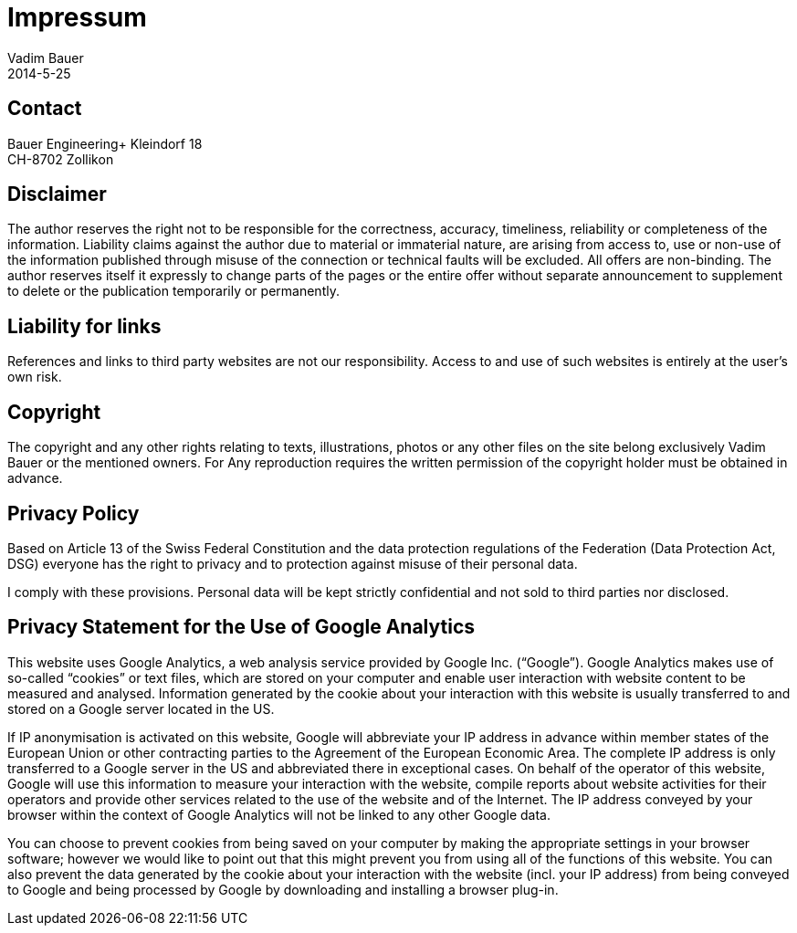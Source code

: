 = Impressum
Vadim Bauer
2014-5-25
:jbake-type: page
:jbake-status: published
:idprefix:
:meta_keywords: Konik Legal Notice
:meta_description:  Information disclosure about the publisher.
:meta_robots: noindex, nofollow

== Contact

Bauer Engineering+
Kleindorf 18 +
CH-8702 Zollikon +
 
== Disclaimer

The author reserves the right not to be responsible for the correctness, accuracy, timeliness, reliability or completeness 
of the information. Liability claims against the author due to material or immaterial nature, are arising from access to, 
use or non-use of the information published through misuse of the connection or technical faults will be excluded. 
All offers are non-binding. The author reserves itself it expressly to change parts of the pages or the entire offer 
without separate announcement to supplement to delete or the publication temporarily or permanently.

== Liability for links

References and links to third party websites are not our responsibility. 
Access to and use of such websites is entirely at the user’s own risk.


== Copyright

The copyright and any other rights relating to texts, illustrations, photos or any other files on the site belong exclusively 
Vadim Bauer or the mentioned owners. For Any reproduction requires the written permission of the copyright holder must be 
obtained in advance.


== Privacy Policy
Based on Article 13 of the Swiss Federal Constitution and the data protection regulations of the Federation 
(Data Protection Act, DSG) everyone has the right to privacy and to protection against misuse of their personal data. 

I comply with these provisions. Personal data will be kept strictly confidential and not sold to third parties nor disclosed.

== Privacy Statement for the Use of Google Analytics

This website uses Google Analytics, a web analysis service provided by Google Inc. (“Google”). 
Google Analytics makes use of so-called “cookies” or text files, which are stored on your computer and enable user 
interaction with website content to be measured and analysed. Information generated by the cookie about your interaction 
with this website is usually transferred to and stored on a Google server located in the US.

If IP anonymisation is activated on this website, Google will abbreviate your IP address in advance within member states 
of the European Union or other contracting parties to the Agreement of the European Economic Area. The complete IP address 
is only transferred to a Google server in the US and abbreviated there in exceptional cases. On behalf of the operator of 
this website, Google will use this information to measure your interaction with the website, compile reports about website 
activities for their operators and provide other services related to the use of the website and of the Internet. 
The IP address conveyed by your browser within the context of Google Analytics will not be linked to any other Google data.

You can choose to prevent cookies from being saved on your computer by making the appropriate settings in your browser 
software; however we would like to point out that this might prevent you from using all of the functions of this website. 
You can also prevent the data generated by the cookie about your interaction with the website (incl. your IP address) 
from being conveyed to Google and being processed by Google by downloading and installing a browser plug-in.